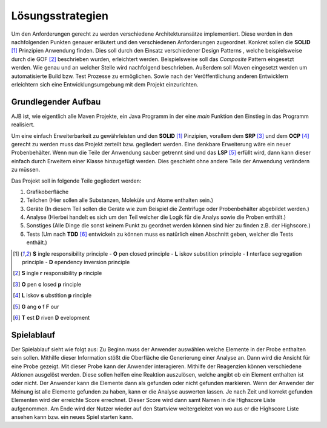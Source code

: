 Lösungsstrategien
=================

Um den Anforderungen gerecht zu werden verschiedene Architekturansätze implementiert.
Diese werden in den nachfolgenden Punkten genauer erläutert und den verschiedenen Anforderungen zugeordnet.
Konkret sollen die **SOLID** [1]_ Prinzipien Anwendung finden. Dies soll durch den Einsatz verschiedener Design Patterns
, welche beispielsweise durch die GOF [#]_ beschrieben wurden, erleichtert werden. Beispielsweise soll das `Composite`
Pattern eingesetzt werden. Wie genau und an welcher Stelle wird nachfolgend beschrieben. Außerdem soll Maven
eingesetzt werden um automatisierte Build bzw. Test Prozesse zu ermöglichen. Sowie nach der Veröffentlichung anderen
Entwicklern erleichtern sich eine Entwicklungsumgebung mit dem Projekt einzurichten.


Grundlegender Aufbau
####################

AJB ist, wie eigentlich alle Maven Projekte, ein Java Programm in der eine `main` Funktion den Einstieg in das Programm
realisiert.

Um eine einfach Erweiterbarkeit zu gewährleisten und den **SOLID** [1]_ Pinzipien, vorallem dem **SRP** [#]_ und dem
**OCP** [#]_ gerecht zu werden muss das Projekt zerteilt bzw. gegliedert werden. Eine denkbare Erweiterung wäre ein
neuer Probenbehälter. Wenn nun die Teile der Anwendung sauber getrennt sind und das **LSP** [#]_ erfüllt wird, dann kann
dieser einfach durch Erweitern einer Klasse hinzugefügt werden.
Dies geschieht ohne andere Teile der Anwendung verändern zu müssen.

Das Projekt soll in folgende Teile gegliedert werden:

#. Grafikoberfläche
#. Teilchen (Hier sollen alle Substanzen, Moleküle und Atome enthalten sein.)
#. Geräte (In diesem Teil sollen die Geräte wie zum Beispiel die Zentrifuge oder Probenbehälter abgebildet werden.)
#. Analyse (Hierbei handelt es sich um den Teil welcher die Logik für die Analys sowie die Proben enthält.)
#. Sonstiges (Alle Dinge die sonst keinem Punkt zu geordnet werden können sind hier zu finden z.B. der Highscore.)
#. Tests (Um nach **TDD** [#]_ entwickeln zu können muss es natürlich einen Abschnitt geben, welcher die Tests enthält.)


.. [1] **S** ingle responsibility principle - **O** pen closed principle - **L** iskov substition principle -
    **I** nterface segregation principle - **D** ependency inversion principle
.. [#] **S** ingle **r** responsibility **p** rinciple
.. [#] **O** pen **c** losed **p** rinciple
.. [#] **L** iskov **s** ubstition **p** rinciple
.. [#] **G** ang **o** f **F** our
.. [#] **T** est **D** riven **D** evelopment


Spielablauf
###########

Der Spielablauf sieht wie folgt aus:
Zu Beginn muss der Anwender auswählen welche Elemente in der Probe enthalten sein sollen. Mithilfe dieser Information
stößt die Oberfläche die Generierung einer Analyse an. Dann wird die Ansicht für eine Probe gezeigt. Mit dieser Probe
kann der Anwender interagieren. Mithilfe der Reagenzien können verschiedene Aktionen ausgelöst werden. Diese sollen
helfen eine Reaktion auszulösen, welche angibt ob ein Element enthalten ist oder nicht. Der Anwender kann die
Elemente dann als gefunden oder nicht gefunden markieren. Wenn der Anwender der Meinung ist alle Elemente gefunden zu
haben, kann er die Analyse auswerten lassen. Je nach Zeit und korrekt gefunden Elementen wird der erreichte Score
errechnet. Dieser Score wird dann samt Namen in die Highscore Liste aufgenommen. Am Ende wird der Nutzer wieder auf den
Startview weitergeleitet von wo aus er die Highscore Liste ansehen kann bzw. ein neues Spiel starten kann.